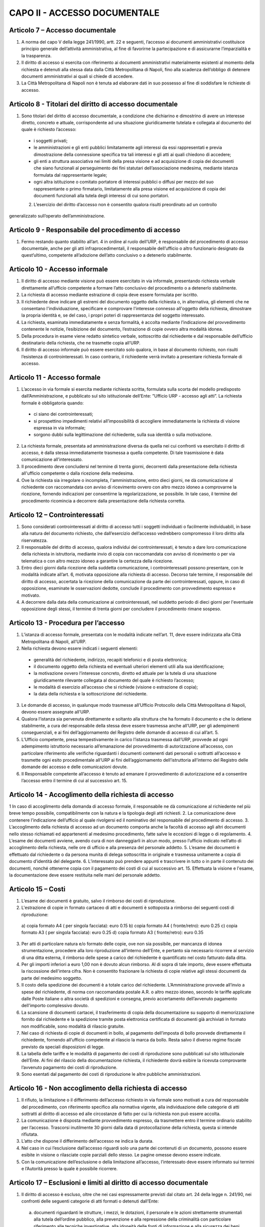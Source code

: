 CAPO II - ACCESSO DOCUMENTALE
-----------------------------

Articolo 7 – Accesso documentale
~~~~~~~~~~~~~~~~~~~~~~~~~~~~~~~~

1. A norma del capo V della legge 241/1990, artt. 22 e seguenti, l’accesso ai documenti amministrativi costituisce principio generale dell’attività amministrativa, al fine di favorirne la partecipazione e di assicurarne l’imparzialità e la trasparenza.
2.  Il  diritto  di  accesso  si  esercita  con  riferimento  ai  documenti  amministrativi  materialmente esistenti al momento della richiesta e detenuti alla stessa data dalla Città Metropolitana di Napoli, fino alla scadenza dell’obbligo di detenere documenti amministrativi ai quali si chiede di accedere.
3. La Città Metropolitana di Napoli non è tenuta ad elaborare dati in suo possesso al fine di soddisfare le richieste di accesso.

Articolo 8 - Titolari del diritto di accesso documentale
~~~~~~~~~~~~~~~~~~~~~~~~~~~~~~~~~~~~~~~~~~~~~~~~~~~~~~~~

1. Sono titolari del diritto di accesso documentale, a condizione che dichiarino e dimostrino di avere un interesse diretto, concreto e attuale, corrispondente ad una situazione giuridicamente tutelata e collegata al documento del quale è richiesto l’accesso:

 - i soggetti privati;
 - le amministrazioni e gli enti pubblici limitatamente agli interessi da essi rappresentati e previa dimostrazione della connessione specifica tra tali interessi e gli atti ai quali chiedono di accedere;
 -  gli  enti  a  struttura  associativa  nei  limiti  della  presa  visione  e  ad  acquisizione  di  copia  dei documenti che siano funzionali al perseguimento dei fini statutari dell’associazione medesima, mediante istanza formulata dal rappresentante legale;
 -  ogni  altra istituzione o  comitato  portatore di  interessi  pubblici  o  diffusi  per mezzo  del  suo rappresentante o primo firmatario, limitatamente alla presa visione ed acquisizione di copia dei documenti funzionali alla tutela degli interessi di cui sono portatori.

 2. L’esercizio del diritto d’accesso non è consentito qualora risulti preordinato ad un controllo
generalizzato sull’operato dell’amministrazione.

Articolo 9 - Responsabile del procedimento di accesso
~~~~~~~~~~~~~~~~~~~~~~~~~~~~~~~~~~~~~~~~~~~~~~~~~~~~~

1. Fermo restando quanto stabilito all’art. 4 in ordine al ruolo dell’URP, è responsabile del procedimento di accesso documentale, anche per gli atti infraprocedimentali, il responsabile dell’ufficio o altro funzionario designato da quest’ultimo, competente all’adozione dell’atto conclusivo o a detenerlo stabilmente.

Articolo 10 - Accesso informale
~~~~~~~~~~~~~~~~~~~~~~~~~~~~~~~

1. Il diritto di accesso mediante visione può essere esercitato in via informale, presentando richiesta verbale direttamente all’ufficio competente a formare l’atto conclusivo del procedimento o a detenerlo stabilmente.
2. La richiesta di accesso mediante estrazione di copia deve essere formulata per iscritto.
3. Il richiedente deve indicare gli estremi del documento oggetto della richiesta o, in alternativa, gli elementi che ne consentano l'individuazione, specificare e comprovare l'interesse connesso all'oggetto della richiesta, dimostrare la propria identità e, se del caso, i propri poteri di rappresentanza del soggetto interessato.
4. La richiesta, esaminata immediatamente e senza formalità, è accolta mediante l’indicazione del provvedimento contenente le notizie, l’esibizione del documento, l’estrazione di copie ovvero altra modalità idonea.
5. Della  procedura  in  esame  viene  redatto  sintetico  verbale,  sottoscritto  dal  richiedente  e  dal responsabile dell’ufficio destinatario della richiesta, che ne trasmette copia all’URP.
6. Il diritto di accesso informale può essere esercitato solo qualora, in base al documento richiesto, non risulti l’esistenza di controinteressati. In caso contrario, il richiedente verrà invitato a presentare richiesta formale di accesso.

Articolo 11 - Accesso formale
~~~~~~~~~~~~~~~~~~~~~~~~~~~~~

1. L’accesso in via formale si esercita mediante richiesta scritta, formulata sulla scorta del modello predisposto dall’Amministrazione, e pubblicato sul sito istituzionale dell’Ente: ”Ufficio URP  - accesso agli atti”. La richiesta formale è obbligatoria quando:

 - ci siano dei controinteressati;
 - si prospettino impedimenti relativi all’impossibilità di accogliere immediatamente la richiesta di visione espressa in via informale;
 - sorgono dubbi sulla legittimazione del richiedente, sulla sua identità o sulla motivazione.
 
2. La richiesta formale, presentata ad amministrazione diversa da quella nei cui confronti va esercitato il diritto di accesso, è dalla stessa immediatamente trasmessa a quella competente. Di tale trasmissione è data comunicazione all’interessato.
3. Il procedimento deve concludersi nel termine di trenta giorni, decorrenti dalla presentazione della richiesta all'ufficio competente o dalla ricezione della medesima.
4. Ove la richiesta sia irregolare o incompleta, l'amministrazione, entro dieci giorni, ne dà comunicazione al richiedente con raccomandata con avviso di ricevimento ovvero con altro mezzo idoneo a comprovarne la ricezione, fornendo indicazioni per consentirne la regolarizzazione, se possibile. In tale caso, il termine del procedimento ricomincia a decorrere dalla presentazione della richiesta corretta.

Articolo 12 – Controinteressati
~~~~~~~~~~~~~~~~~~~~~~~~~~~~~~~

1. Sono considerati controinteressati al diritto di accesso tutti i soggetti individuati o facilmente individuabili, in base alla natura del documento richiesto, che dall’esercizio dell’accesso vedrebbero compromesso il loro diritto alla riservatezza.
2. Il responsabile del diritto di accesso, qualora individui dei controinteressati, è tenuto a dare loro comunicazione della richiesta in istruttoria, mediante invio di copia con raccomandata con avviso di ricevimento o per via telematica o con altro mezzo idoneo a garantire la certezza della ricezione.
3.  Entro dieci  giorni  dalla ricezione della  suddetta  comunicazione, i  controinteressati  possono presentare,  con  le  modalità  indicate  all’art.  6,  motivata  opposizione  alla  richiesta  di  accesso. Decorso  tale  termine,   il  responsabile  del   diritto  di  accesso,   accertata  la  ricezione  della comunicazione da parte dei controinteressati, oppure, in caso di opposizione, esaminate le osservazioni dedotte, conclude il procedimento con provvedimento espresso e motivato.
4. A decorrere dalla data della comunicazione ai controinteressati, nel suddetto periodo di dieci giorni per l'eventuale opposizione degli stessi, il termine di trenta giorni per concludere il procedimento rimane sospeso.

Articolo 13 - Procedura per l’accesso
~~~~~~~~~~~~~~~~~~~~~~~~~~~~~~~~~~~~~

1.  L’istanza  di  accesso  formale,  presentata  con  le  modalità  indicate  nell’art.  11,  deve  essere indirizzata alla Città Metropolitana di Napoli, all’URP.
2. Nella richiesta devono essere indicati i seguenti elementi:

 - generalità del richiedente, indirizzo, recapiti telefonici e di posta elettronica;
 - il documento oggetto della richiesta ed eventuali ulteriori elementi utili alla sua identificazione;
 - la motivazione ovvero l’interesse concreto, diretto ed attuale per la tutela di una situazione giuridicamente rilevante collegata al documento del quale è richiesto l’accesso;
 - le modalità di esercizio all’accesso che si richiede (visione o estrazione di copia);
 - la data della richiesta e la sottoscrizione del richiedente.
 
3.  Le  domande  di  accesso,  in  qualunque  modo  trasmesse  all’Ufficio  Protocollo  della  Città Metropolitana di Napoli, devono essere assegnate all’URP.
4. Qualora l’istanza sia pervenuta direttamente e soltanto alla struttura che ha formato il documento e che lo detiene stabilmente, a cura del responsabile della stessa deve essere trasmessa anche all’URP, per gli adempimenti conseguenziali, e ai fini dell’aggiornamento del Registro delle domande di accesso di cui all’art. 5.
5. L’Ufficio competente, presa tempestivamente in carico l’istanza trasmessa dall’URP, provvede ad ogni adempimento istruttorio necessario all’emanazione del provvedimento di autorizzazione all’accesso, con particolare riferimento alle verifiche riguardanti i documenti contenenti dati personali o sottratti all’accesso e trasmette ogni esito procedimentale all’URP ai fini dell’aggiornamento dell’istruttoria all’interno del Registro delle domande dei accesso e delle comunicazioni dovute.
6. Il Responsabile competente all’accesso è tenuto ad emanare il provvedimento di autorizzazione ed a consentire l’accesso entro il termine di cui al successivo art. 15.

Articolo 14 - Accoglimento della richiesta di accesso
~~~~~~~~~~~~~~~~~~~~~~~~~~~~~~~~~~~~~~~~~~~~~~~~~~~~~

1 In caso di accoglimento della domanda di accesso formale, il responsabile ne dà comunicazione al richiedente nel più breve tempo possibile, compatibilmente con la natura e la tipologia degli atti richiesti.
2. La comunicazione deve contenere l’indicazione dell’ufficio al quale rivolgersi ed il nominativo del responsabile del procedimento di accesso.
3. L’accoglimento della richiesta di accesso ad un documento comporta anche la facoltà di accesso agli altri documenti nello stesso richiamati ed appartenenti al medesimo procedimento, fatte salve le eccezioni di legge o di regolamento.
4. L’esame dei documenti avviene, avendo cura di non danneggiarli in alcun modo, presso l’ufficio indicato nell’atto di accoglimento della richiesta, nelle ore di ufficio e alla presenza del personale addetto.
5. L’esame dei documenti è effettuato dal richiedente o da persona munita di delega sottoscritta in originale e trasmessa unitamente a copia di documento d’identità del delegante.
6. L’interessato può prendere appunti e trascrivere in tutto o in parte il contenuto dei documenti, nonché ottenerne copia con il pagamento dei costi di cui al successivo art. 15. Effettuata la visione e l'esame, la documentazione deve essere restituita nelle mani del personale addetto.

Articolo 15 – Costi
~~~~~~~~~~~~~~~~~~~

1. L’esame dei documenti è gratuito, salvo il rimborso dei costi di riproduzione.
2. L'estrazione di copie in formato cartaceo di atti e documenti è sottoposta a rimborso dei seguenti costi di riproduzione:

 a)  copia formato A4 ( per singola facciata): euro 0.15 b)  copia formato A4 ( fronte/retro): euro 0.25
 c)  copia formato A3 ( per singola facciata): euro 0.25 d)  copia formato A3 ( fronte/retro): euro 0.35

3. Per atti di particolare natura e/o formato delle copie, ove non sia possibile, per mancanza di idonea  strumentazione,  procedere  alla  loro  riproduzione  all’interno  dell’Ente,  e  pertanto  sia necessario ricorrere al servizio di una ditta esterna, il rimborso delle spese a carico del richiedente è quantificato nel costo fatturato dalla ditta.
4. Per gli importi inferiori a euro 1,00 non è dovuto alcun rimborso. Al di sopra di tale importo, deve essere effettuata la riscossione dell'intera cifra. Non è consentito frazionare la richiesta di copie relative agli stessi documenti da parte del medesimo soggetto.
5. Il costo della spedizione dei documenti è a totale carico del richiedente. L’Amministrazione provvede all’invio a spese del richiedente, di norma con raccomandata postale A.R. o altro mezzo idoneo, secondo le tariffe applicate dalle Poste italiane o altra società di spedizioni e consegna, previo accertamento dell’avvenuto pagamento dell'importo complessivo dovuto.
6. La scansione di documenti cartacei, il trasferimento di copia della documentazione su supporto di memorizzazione fornito dal richiedente e la spedizione tramite posta elettronica certificata di documenti già archiviati in formato non modificabile, sono modalità di rilascio gratuite.
7. Nel caso di richiesta di copie di documenti in bollo, al pagamento dell’imposta di bollo provvede direttamente il richiedente, fornendo all’ufficio competente al rilascio la marca da bollo. Resta salvo il diverso regime fiscale previsto da speciali disposizioni di legge.
8. La tabella delle tariffe e le modalità di pagamento dei costi di riproduzione sono pubblicati sul sito istituzionale dell’Ente. Ai fini del rilascio della documentazione richiesta, il richiedente dovrà esibire la ricevuta comprovante l’avvenuto pagamento dei costi di riproduzione.
9. Sono esentati dal pagamento dei costi di riproduzione le altre pubbliche amministrazioni.

Articolo 16 - Non accoglimento della richiesta di accesso
~~~~~~~~~~~~~~~~~~~~~~~~~~~~~~~~~~~~~~~~~~~~~~~~~~~~~~~~~

1. Il rifiuto, la limitazione o il differimento dell’accesso richiesto in via formale sono motivati a cura del responsabile del procedimento, con riferimento specifico alla normativa vigente, alla individuazione delle categorie di atti sottratti al diritto di accesso ed alle circostanze di fatto per cui la richiesta non può essere accolta.
2. La comunicazione è disposta mediante provvedimento espresso, da trasmettere entro il termine ordinario stabilito per l’accesso. Trascorsi inutilmente 30 giorni dalla data di protocollazione della richiesta, questa si intende rifiutata.
3. L’atto che dispone il differimento dell’accesso ne indica la durata.
4. Nel caso in cui l’esclusione dall’accesso riguardi solo una parte dei contenuti di un documento, possono essere esibite in visione o rilasciate copie parziali dello stesso. Le pagine omesse devono essere indicate.
5. Con la comunicazione dell’esclusione o della limitazione all’accesso, l’interessato deve essere informato sui termini e l’Autorità presso la quale è possibile ricorrere.

Articolo 17 – Esclusioni e limiti al diritto di accesso documentale
~~~~~~~~~~~~~~~~~~~~~~~~~~~~~~~~~~~~~~~~~~~~~~~~~~~~~~~~~~~~~~~~~~~

1. Il diritto di accesso è escluso, oltre che nei casi espressamente previsti dal citato art. 24 della legge n. 241/90, nei confronti delle seguenti categorie di atti formati o detenuti dall’Ente:

 a)  documenti riguardanti le strutture, i mezzi, le dotazioni, il personale e le azioni strettamente strumentali alla tutela dell’ordine pubblico, alla prevenzione e alla repressione della criminalità con particolare riferimento alle tecniche investigative, alla idoneità delle fonti di informazione e alla sicurezza dei beni delle persone coinvolte, nonché alle attività di polizia giudiziaria e alla condizione delle indagini;
 b)  relazioni di servizio, informazioni ed altri atti o documenti inerenti ad adempimenti istruttori relativi a licenze, concessioni od autorizzazioni comunque denominate o ad altri provvedimenti di competenza di autorità o organi diversi, compresi quelli relativi al contenzioso amministrativo, che contengono notizie relative a situazioni di interesse per l’ordine e la sicurezza pubblica e all’attività di prevenzione e repressione della criminalità, salvo che, per disposizioni di legge o di regolamento, ne siano previste particolari forme di pubblicità o debbano essere uniti a provvedimenti o atti soggetti a pubblicità;
 c)  atti e documenti concernenti la sicurezza delle infrastrutture, la protezione e la custodia di armi o munizioni della polizia metropolitana;
 d)  documentazione attinente ad inchieste ispettive sommarie e formali;
 e)  documenti riguardanti la vita privata o la riservatezza delle persone fisiche, di persone giuridiche, gruppi, imprese, ed associazioni, in particolare con riferimento agli interessi epistolari,  sanitari,  professionali,  finanziari,  industriali  e  commerciali  di  cui  siano  in concreto  titolari,  ancorché  i  relativi  dati  siano  forniti  all’Amministrazione  dagli  stessi soggetti cui si riferiscono;
 f)   fascicoli dei dipendenti della Città Metropolitana di Napoli per la parte relativa a situazioni personali e familiari, ai dati anagrafici, alle comunicazioni personali, ad eventuali selezioni psico-attitudinali, alla salute, alle condizioni psico-fisiche, ai rapporti informativi;
 g)  documentazione attinente ai procedimenti disciplinari, penali e di dispensa dal servizio;
 h)  carichi penali pendenti, certificazione antimafia;
 i)   documentazione inerente la situazione familiare, la salute, le condizioni psico-fisiche dei consiglieri e degli assessori comunali e di altri soggetti anche esterni all’Amministrazione;
 j)   documentazione relativa alla corrispondenza epistolare dei privati, all’attività professionale, commerciale e industriale, nonché alla situazione finanziaria, economica e patrimoniale di persone, gruppi ed imprese comunque utilizzata ai fini dell’attività amministrativa;
 k)  rapporti alle Magistrature ordinarie e alla Procura Generale nonché alle Procura Regionale della Corte dei Conti e richieste o relazioni di detti organi ove siano nominativamente indicati soggetti per i quali si evidenzi la sussistenza di responsabilità amministrative, contabili e penali, limitatamente alle parti la cui conoscenza può pregiudicare il diritto delle persone alla riservatezza;
 l)   atti utili ad accertare responsabilità di fronte alla Procura Generale e a quella Regionale della Corte dei Conti nonché alle competenti autorità giudiziarie, limitatamente alle parti la cui conoscenza può  pregiudicare il  diritto  alla riservatezza di  persone fisiche o  giuridiche, gruppi imprese ed associazioni;
 m) le denunce relative a tributi riscossi dall’Ente, da cui possa direttamente o indirettamente
trarsi la consistenza reddituale o patrimoniale dei contribuenti o dei loro conviventi; n)  documenti che contengono apprezzamenti o giudizi di valore su persone individuate; o)  atti e registri riservati per legge;
 p)  relativamente agli appalti per forniture di beni, servizi e lavori, sono esclusi il diritto di accesso e ogni forma di divulgazione in relazione:
  
  I.    alle informazioni fornite dagli offerenti nell’ambito delle offerte ovvero a giustificazione delle medesime, che costituiscano, secondo motivata e comprovata dichiarazione dell’offerente, segreti tecnici o commerciali;
  II.   ai  pareri  legali  acquisiti  dall’Amministrazione,  per  la  soluzione  di  liti, potenziali o in atto, relative ai contratti pubblici;
  III.   alle relazioni riservate del direttore dei lavori e dell’organo di collaudo sulle domande e sulle riserve del soggetto esecutore del contratto;
  IV.   alle soluzioni tecniche e ai programmi per elaboratore utilizzati dalla stazione appaltante o dal gestore del sistema informatico per le aste elettroniche, ove coperti da diritti di privativa intellettuale.

 q)  Sono altresì, sottratti all’accesso, in quanto mirano a tutelare non solo l’opera intellettuale del legale, ma soprattutto il diritto di difesa dell’Ente, gli atti redatti dai legali e dai professionisti del libero foro in relazione a rapporti di consulenza con l’Ente medesimo.

3. E’ esclusa la consultazione diretta dei protocolli generali e speciali, dei repertori, rubriche e cataloghi di atti e documenti, salvo il diritto di accesso alle informazioni, alla visione ed alla estrazione di copia delle registrazioni effettuate negli stessi per singoli atti, ferme restando le preclusioni stabilite nel primo comma del presente articolo. In ogni caso, l’accesso deve svolgersi senza spesa per la Città metropolitana di Napoli ed in modo da non ostacolare o ritardare l’attività degli uffici o dei servizi.
4. Non sono ammesse richieste generiche relative ad intere categorie di documenti che comportino lo svolgimento di attività di indagine ed elaborazione da parte degli uffici.
5. Deve comunque essere garantito ai richiedenti l’accesso ai documenti amministrativi la cui conoscenza sia necessaria per curare o difendere i propri interessi giuridici. Nel caso di documenti contenenti dati sensibili o giudiziari, l’accesso è consentito nei limiti in cui sia strettamente indispensabile.
6. Quando l’accesso concerne dati idonei a rivelare lo stato di salute o la vita sessuale, il trattamento è consentito se la situazione giuridicamente rilevante che si intende tutelare con la richiesta di accesso  ai  documenti  amministrativi  è  di  rango  almeno  pari  ai  diritti  dell'interessato,  ovvero consiste in un diritto della personalità o in un altro diritto o libertà fondamentale e inviolabile.
7. Salvo espresso divieto di legge, le esclusioni di cui alle disposizioni precedenti non operano per altre  pubbliche  amministrazioni  per  l’esercizio  delle  funzioni  loro  domandate  dalla  legge,  né operano per uffici dell’Ente diversi da quelli che detengono la documentazione, qualora l'accesso abbia luogo per funzioni legittimamente svolte.
8. Sono infine sottratti all’accesso i documenti indicati come riservati dall’autorità dalla quale provengono.

Articolo 18 - Differimento del diritto di accesso
~~~~~~~~~~~~~~~~~~~~~~~~~~~~~~~~~~~~~~~~~~~~~~~~~
1. L'accesso ai documenti amministrativi non può essere negato qualora sia sufficiente fare ricorso al differimento.
2. Sono sottratti all’esercizio del diritto d’accesso, per il periodo di tempo specificatamente indicato per ogni categoria, i seguenti documenti:

 a) documenti riguardanti atti preparatori, nel corso della formazione degli atti inerenti a provvedimenti tributari, salvo diverse disposizioni di legge e fino all’emanazione del provvedimento finale;
 b) atti istruttori relativi alle pratiche e al contenzioso legale dell’Ente fino all’emanazione del provvedimento finale di definizione delle vertenze;
 c) relativamente alle procedure di appalto di forniture di beni, servizi e lavori, il diritto di accesso è differito, a norma dell’art. 53 del D.Lgs. n. 50/2016:
  
  c1. nelle procedure aperte, in relazione all'elenco dei soggetti che hanno presentato offerte, fino alla scadenza del termine per la presentazione delle medesime;
  c2. nelle procedure ristrette e negoziate e nelle gare informali, in relazione all'elenco dei soggetti che hanno fatto richiesta di invito o che hanno manifestato il loro interesse, e in relazione all'elenco dei soggetti che sono stati invitati a presentare offerte e all’elenco dei soggetti che hanno presentato offerte, fino alla scadenza del termine per la presentazione delle offerte medesime; ai soggetti la cui richiesta di invito sia stata respinta, è consentito l’accesso all’elenco dei soggetti che hanno fatto richiesta di invito o che hanno manifestato il loro interesse, dopo la comunicazione ufficiale, da parte delle stazioni appaltanti, dei nominativi dei candidati da invitare;
  c3. in relazione alle offerte, fino all’aggiudicazione;
  c4. in relazione al procedimento di verifica della anomalia dell'offerta, fino all'aggiudicazione.

3. L’accesso ad un documento può essere limitato mediante l’oscuramento parziale dei contenuti, quando ciò sia necessario per salvaguardare la riservatezza di terzi e le informazioni non siano rilevanti per il richiedente, secondo valutazione condotta con riferimento agli elementi dichiarati dallo stesso nell’istanza di accesso.
4. Al di fuori dei casi previsti nei commi precedenti, l’accesso può essere differito fino a quando la conoscenza dei documenti richiesti possa impedire o gravemente ostacolare lo svolgimento dell’azione amministrativa.

Articolo 19 - Accesso agli atti istruttori ed alle informazioni sull’iter del procedimento
~~~~~~~~~~~~~~~~~~~~~~~~~~~~~~~~~~~~~~~~~~~~~~~~~~~~~~~~~~~~~~~~~~~~~~~~~~~~~~~~~~~~~~~~~~

1. Fatta salva la tutela della riservatezza e del buon andamento dell’azione amministrativa, chiunque ha diritto di acquisire informazioni circa lo stato di avanzamento e il tempo programmato di attesa per l’esito di un procedimento in corso che lo riguardi e di accedere ai relativi atti istruttori, in quanto si tratti del destinatario dell’atto finale ovvero del soggetto che, per legge, deve intervenire nel procedimento o dei controinteressati all’emanazione del provvedimento finale, ai quali possa derivare un pregiudizio, o, infine, del soggetto che abbia determinato l’avvio del procedimento stesso.
2. I pareri legali, se correlati ad un procedimento amministrativo in quanto espressamente richiesti in funzione endo-procedimentale e richiamati nella motivazione del provvedimento finale, sono soggetti all’accesso; non lo sono, invece, quando attengano alle tesi difensive in un procedimento contenzioso o pre contenzioso.

Articolo 20 – Accesso agli atti da parte dei Consiglieri Metropolitani
~~~~~~~~~~~~~~~~~~~~~~~~~~~~~~~~~~~~~~~~~~~~~~~~~~~~~~~~~~~~~~~~~~~~~~

1. I Consiglieri metropolitani hanno diritto di ottenere dagli uffici dell’Amministrazione tutte le notizie e le informazioni in loro possesso, utili all’espletamento del mandato. Ad essi possono essere opposte soltanto le limitazioni derivanti direttamente da leggi di settore.
2.   Essi   hanno   diritto   di   accesso   agli   atti   ed   ai   documenti   amministrativi   formati
dall’Amministrazione o dalla stessa stabilmente detenuti.
3. I Consiglieri possono ottenere copia degli atti e dei documenti necessari per l’esercizio del mandato elettivo, senza addebito di spese.  Essi sono tenuti al segreto  nei casi  specificamente determinati dalla legge. In relazione ad atti compresi in registri di verbali delle adunanze di organi dell’ente e di registrazioni, è necessaria la presentazione di richiesta per lo specifico atto o registrazione di cui il Consigliere ha necessità per l’esercizio delle sue funzioni.
4. I Consiglieri sono civilmente e penalmente responsabili qualora, dalla divulgazione del contenuto
degli atti o delle informazioni ricevute, derivi un danno a terzi o all’Amministrazione.
5. E’ escluso il rilascio di copie di piani urbanistici, progetti, elaborati tecnici ed altri documenti voluminosi, la cui riproduzione richieda costi elevati ed impegno rilevante di tempo per i dipendenti addetti. Il Consigliere può ottenere estratti degli atti predetti, riferiti a parti limitate degli stessi, dei quali motiva la necessità per l’esercizio del mandato elettivo.

Articolo 21 - Diritto di accesso da parte del Collegio dei Revisori dei conti
~~~~~~~~~~~~~~~~~~~~~~~~~~~~~~~~~~~~~~~~~~~~~~~~~~~~~~~~~~~~~~~~~~~~~~~~~~~~~

1. Il diritto di accesso agli atti e documenti della Città Metropolitana di Napoli riconosciuto ai sensi dell’art.  239  del  D.  Lgs.  n.  267/00  viene  esercitato  dai  Revisori  del  conti  presso  i  singoli responsabili dei procedimenti, anche con semplice richiesta verbale.
2. In ogni caso non può mai essere negato o ritardato l’accesso del Collegio dei revisori ad atti, documenti ed informazioni quand’esso abbia per oggetto notizie direttamente o indirettamente utili all’esercizio della sua funzione.
